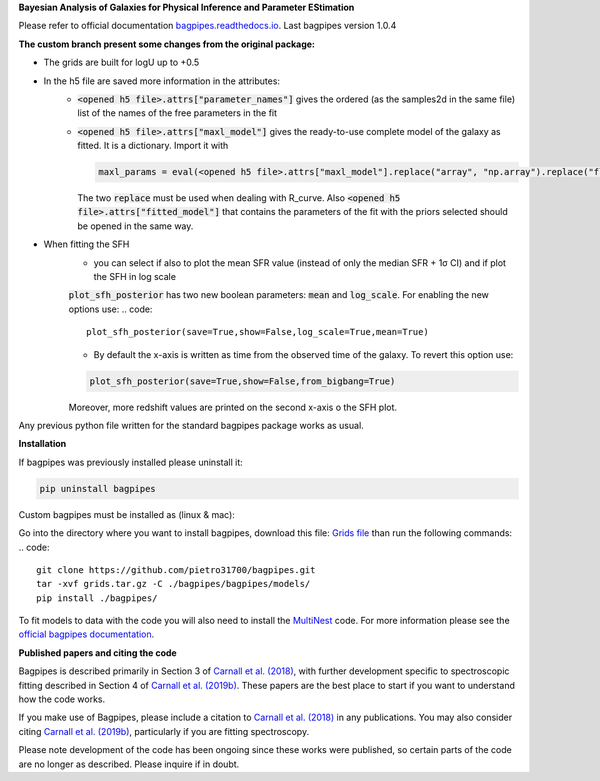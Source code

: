 **Bayesian Analysis of Galaxies for Physical Inference and Parameter EStimation**

Please refer to official documentation `bagpipes.readthedocs.io <http://bagpipes.readthedocs.io>`_. Last bagpipes version 1.0.4




**The custom branch present some changes from the original package:**

* The grids are built for logU up to +0.5
* In the h5 file are saved more information in the attributes:
    * :code:`<opened h5 file>.attrs["parameter_names"]` gives the ordered (as the samples2d in the same file) list of the names of the free parameters in the fit
    * :code:`<opened h5 file>.attrs["maxl_model"]` gives the ready-to-use complete model of the galaxy as fitted. It is a dictionary. Import it with 
      
      .. code::
         
         maxl_params = eval(<opened h5 file>.attrs["maxl_model"].replace("array", "np.array").replace("float", "np.float"))

      The two :code:`replace` must be used when dealing with R_curve. Also :code:`<opened h5 file>.attrs["fitted_model"]` that contains the parameters of the fit with the priors selected should be opened in the same way.

* When fitting the SFH
    * you can select if also to plot the mean SFR value (instead of only the median SFR + 1σ CI) and if plot the SFH in log scale
    :code:`plot_sfh_posterior` has two new boolean parameters: :code:`mean` and :code:`log_scale`. For enabling the new options use:
    .. code::

        plot_sfh_posterior(save=True,show=False,log_scale=True,mean=True)
    
    * By default the x-axis is written as time from the observed time of the galaxy. To revert this option use:
    .. code::

        plot_sfh_posterior(save=True,show=False,from_bigbang=True)
    Moreover, more redshift values are printed on the second x-axis o the SFH plot.

Any previous python file written for the standard bagpipes package works as usual.

**Installation**

If bagpipes was previously installed please uninstall it:

.. code::

    pip uninstall bagpipes

Custom bagpipes must be installed as (linux & mac):

Go into the directory where you want to install bagpipes, download this file:
`Grids file <https://mega.nz/file/U65QWByS#WhU0ScTbRoO0wWeVt7ZAxJh9Iom_IOjGUV1RO2U6SCM>`_
than run the following commands:
.. code::

    git clone https://github.com/pietro31700/bagpipes.git 
    tar -xvf grids.tar.gz -C ./bagpipes/bagpipes/models/
    pip install ./bagpipes/


To fit models to data with the code you will also need to install the `MultiNest <https://github.com/JohannesBuchner/MultiNest>`_ code. For more information please see the `official bagpipes documentation <http://bagpipes.readthedocs.io>`_.

**Published papers and citing the code**

Bagpipes is described primarily in Section 3 of `Carnall et al. (2018) <https://arxiv.org/abs/1712.04452>`_, with further development specific to spectroscopic fitting described in Section 4 of `Carnall et al. (2019b) <https://arxiv.org/abs/1903.11082>`_. These papers are the best place to start if you want to understand how the code works.

If you make use of Bagpipes, please include a citation to `Carnall et al. (2018) <https://arxiv.org/abs/1712.04452>`_ in any publications. You may also consider citing `Carnall et al. (2019b) <https://arxiv.org/abs/1903.11082>`_, particularly if you are fitting spectroscopy.

Please note development of the code has been ongoing since these works were published, so certain parts of the code are no longer as described. Please inquire if in doubt.
